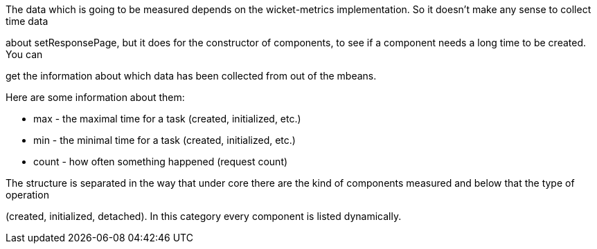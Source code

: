 
The data which is going to be measured depends on the wicket-metrics implementation. So it doesn't make any sense to collect time data

about setResponsePage, but it does for the constructor of components, to see if a component needs a long time to be created. You can

get the information about which data has been collected from out of the mbeans.

Here are some information about them:

* max - the maximal time for a task (created, initialized, etc.)

* min - the minimal time for a task (created, initialized, etc.)

* count - how often something happened (request count)

The structure is separated in the way that under core there are the kind of components measured and below that the type of operation

(created, initialized, detached). In this category every component is listed dynamically.


